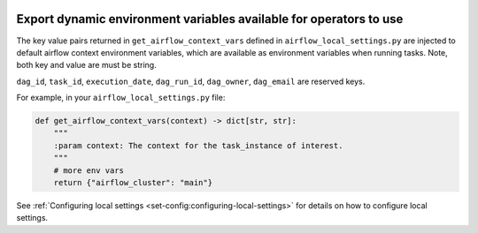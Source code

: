  .. Licensed to the Apache Software Foundation (ASF) under one
    or more contributor license agreements.  See the NOTICE file
    distributed with this work for additional information
    regarding copyright ownership.  The ASF licenses this file
    to you under the Apache License, Version 2.0 (the
    "License"); you may not use this file except in compliance
    with the License.  You may obtain a copy of the License at

 ..   http://www.apache.org/licenses/LICENSE-2.0

 .. Unless required by applicable law or agreed to in writing,
    software distributed under the License is distributed on an
    "AS IS" BASIS, WITHOUT WARRANTIES OR CONDITIONS OF ANY
    KIND, either express or implied.  See the License for the
    specific language governing permissions and limitations
    under the License.


.. _export_dynamic_environment_variables:

Export dynamic environment variables available for operators to use
===================================================================


The key value pairs returned in ``get_airflow_context_vars`` defined in
``airflow_local_settings.py`` are injected to default airflow context environment variables,
which are available as environment variables when running tasks. Note, both key and
value are must be string.

``dag_id``, ``task_id``, ``execution_date``, ``dag_run_id``,
``dag_owner``, ``dag_email`` are reserved keys.

For example, in your ``airflow_local_settings.py`` file:

.. code-block:: python

  def get_airflow_context_vars(context) -> dict[str, str]:
      """
      :param context: The context for the task_instance of interest.
      """
      # more env vars
      return {"airflow_cluster": "main"}


See :ref:`Configuring local settings <set-config:configuring-local-settings>` for details on how to
configure local settings.
